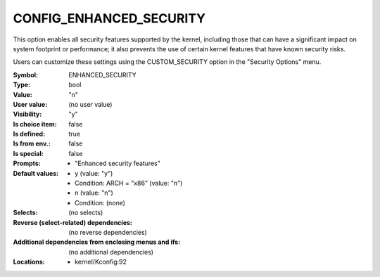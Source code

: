 
.. _CONFIG_ENHANCED_SECURITY:

CONFIG_ENHANCED_SECURITY
########################


This option enables all security features supported by the kernel,
including those that can have a significant impact on system
footprint or performance; it also prevents the use of certain kernel
features that have known security risks.

Users can customize these settings using the CUSTOM_SECURITY option
in the "Security Options" menu.



:Symbol:           ENHANCED_SECURITY
:Type:             bool
:Value:            "n"
:User value:       (no user value)
:Visibility:       "y"
:Is choice item:   false
:Is defined:       true
:Is from env.:     false
:Is special:       false
:Prompts:

 *  "Enhanced security features"
:Default values:

 *  y (value: "y")
 *   Condition: ARCH = "x86" (value: "n")
 *  n (value: "n")
 *   Condition: (none)
:Selects:
 (no selects)
:Reverse (select-related) dependencies:
 (no reverse dependencies)
:Additional dependencies from enclosing menus and ifs:
 (no additional dependencies)
:Locations:
 * kernel/Kconfig:92
